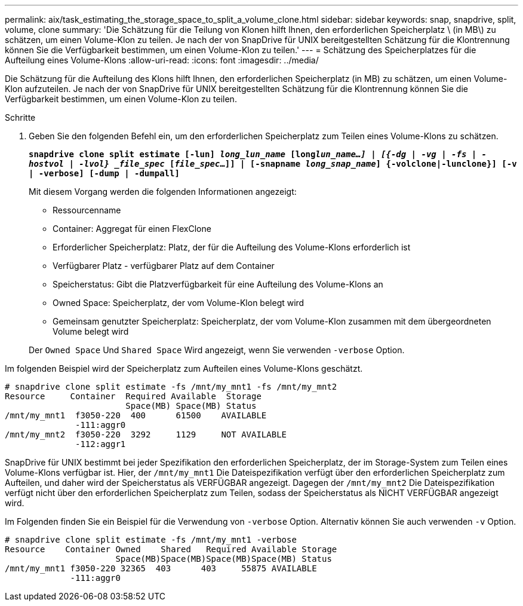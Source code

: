 ---
permalink: aix/task_estimating_the_storage_space_to_split_a_volume_clone.html 
sidebar: sidebar 
keywords: snap, snapdrive, split, volume, clone 
summary: 'Die Schätzung für die Teilung von Klonen hilft Ihnen, den erforderlichen Speicherplatz \ (in MB\) zu schätzen, um einen Volume-Klon zu teilen. Je nach der von SnapDrive für UNIX bereitgestellten Schätzung für die Klontrennung können Sie die Verfügbarkeit bestimmen, um einen Volume-Klon zu teilen.' 
---
= Schätzung des Speicherplatzes für die Aufteilung eines Volume-Klons
:allow-uri-read: 
:icons: font
:imagesdir: ../media/


[role="lead"]
Die Schätzung für die Aufteilung des Klons hilft Ihnen, den erforderlichen Speicherplatz (in MB) zu schätzen, um einen Volume-Klon aufzuteilen. Je nach der von SnapDrive für UNIX bereitgestellten Schätzung für die Klontrennung können Sie die Verfügbarkeit bestimmen, um einen Volume-Klon zu teilen.

.Schritte
. Geben Sie den folgenden Befehl ein, um den erforderlichen Speicherplatz zum Teilen eines Volume-Klons zu schätzen.
+
`*snapdrive clone split estimate [-lun] _long_lun_name_ [long___lun_name__...] | [{-dg | -vg | -fs | -hostvol | -lvol} _file_spec_ [_file_spec_...]] | [-snapname _long_snap_name_] {-volclone|-lunclone}] [-v | -verbose] [-dump | -dumpall]*`

+
Mit diesem Vorgang werden die folgenden Informationen angezeigt:

+
** Ressourcenname
** Container: Aggregat für einen FlexClone
** Erforderlicher Speicherplatz: Platz, der für die Aufteilung des Volume-Klons erforderlich ist
** Verfügbarer Platz - verfügbarer Platz auf dem Container
** Speicherstatus: Gibt die Platzverfügbarkeit für eine Aufteilung des Volume-Klons an
** Owned Space: Speicherplatz, der vom Volume-Klon belegt wird
** Gemeinsam genutzter Speicherplatz: Speicherplatz, der vom Volume-Klon zusammen mit dem übergeordneten Volume belegt wird


+
Der `Owned Space` Und `Shared Space` Wird angezeigt, wenn Sie verwenden `-verbose` Option.



Im folgenden Beispiel wird der Speicherplatz zum Aufteilen eines Volume-Klons geschätzt.

[listing]
----
# snapdrive clone split estimate -fs /mnt/my_mnt1 -fs /mnt/my_mnt2
Resource     Container  Required Available  Storage
                        Space(MB) Space(MB) Status
/mnt/my_mnt1  f3050-220  400      61500    AVAILABLE
              -111:aggr0
/mnt/my_mnt2  f3050-220  3292     1129     NOT AVAILABLE
              -112:aggr1
----
SnapDrive für UNIX bestimmt bei jeder Spezifikation den erforderlichen Speicherplatz, der im Storage-System zum Teilen eines Volume-Klons verfügbar ist. Hier, der `/mnt/my_mnt1` Die Dateispezifikation verfügt über den erforderlichen Speicherplatz zum Aufteilen, und daher wird der Speicherstatus als VERFÜGBAR angezeigt. Dagegen der `/mnt/my_mnt2` Die Dateispezifikation verfügt nicht über den erforderlichen Speicherplatz zum Teilen, sodass der Speicherstatus als NICHT VERFÜGBAR angezeigt wird.

Im Folgenden finden Sie ein Beispiel für die Verwendung von `-verbose` Option. Alternativ können Sie auch verwenden `-v` Option.

[listing]
----
# snapdrive clone split estimate -fs /mnt/my_mnt1 -verbose
Resource    Container Owned    Shared   Required Available Storage
                      Space(MB)Space(MB)Space(MB)Space(MB) Status
/mnt/my_mnt1 f3050-220 32365  403      403     55875 AVAILABLE
             -111:aggr0
----